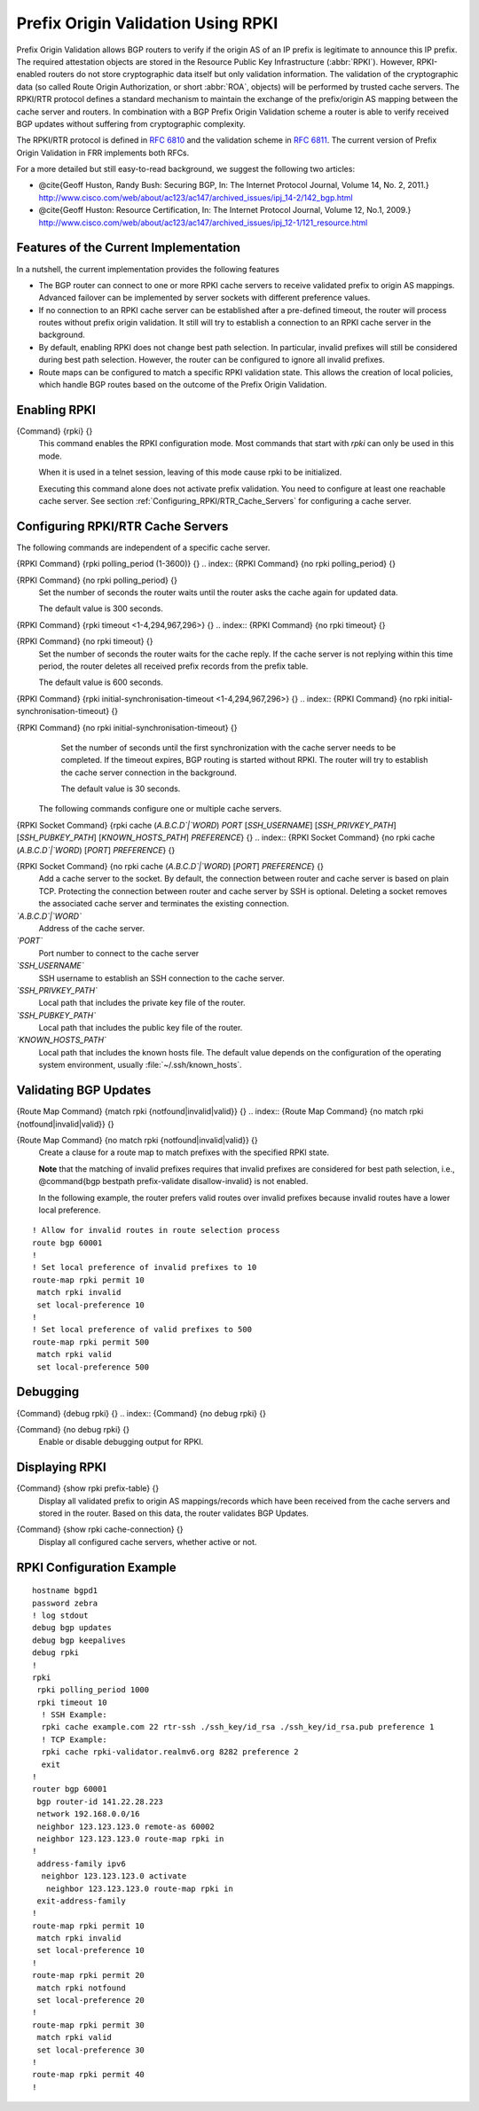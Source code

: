 .. _Prefix_Origin_Validation_Using_RPKI:

Prefix Origin Validation Using RPKI
===================================

Prefix Origin Validation allows BGP routers to verify if the origin AS of
an IP prefix is legitimate to announce this IP prefix. The required
attestation objects are stored in the Resource Public Key Infrastructure
(:abbr:`RPKI`).  However, RPKI-enabled routers do not store cryptographic
data itself but only validation information. The validation of the
cryptographic data (so called Route Origin Authorization, or short
:abbr:`ROA`, objects) will be performed by trusted cache servers. The
RPKI/RTR protocol defines a standard mechanism to maintain the exchange of
the prefix/origin AS mapping between the cache server and routers.
In combination with a  BGP Prefix Origin Validation scheme a router is able
to verify received BGP updates without suffering from cryptographic
complexity.

The RPKI/RTR protocol is defined in :rfc:`6810` and the validation scheme in
:rfc:`6811`. The current version of Prefix Origin Validation in FRR implements
both RFCs.

For a more detailed but still easy-to-read background, we suggest the
following two articles:

* @cite{Geoff Huston, Randy Bush: Securing BGP, In: The Internet
  Protocol Journal, Volume 14, No. 2, 2011.}
  `http://www.cisco.com/web/about/ac123/ac147/archived_issues/ipj_14-2/142_bgp.html <http://www.cisco.com/web/about/ac123/ac147/archived_issues/ipj_14-2/142_bgp.html>`_

* @cite{Geoff Huston: Resource Certification, In: The Internet Protocol
  Journal, Volume 12, No.1, 2009.}
  `http://www.cisco.com/web/about/ac123/ac147/archived_issues/ipj_12-1/121_resource.html <http://www.cisco.com/web/about/ac123/ac147/archived_issues/ipj_12-1/121_resource.html>`_

.. _Features_of_the_Current_Implementation:

Features of the Current Implementation
--------------------------------------

In a nutshell, the current implementation provides the following features

* The BGP router can connect to one or more RPKI cache servers to
  receive validated prefix to origin AS mappings.
  Advanced failover can be implemented by server sockets with different
  preference values.

* If no connection to an RPKI cache server can be established after a
  pre-defined timeout, the router will process routes without prefix origin
  validation. It still will try to establish a connection to an RPKI cache
  server in the background.

* By default, enabling RPKI does not change best path selection. In
  particular, invalid prefixes will still be considered during best path
  selection.  However, the router can be configured to ignore all invalid
  prefixes.

* Route maps can be configured to match a specific RPKI validation
  state. This allows the creation of local policies, which handle BGP routes
  based on the outcome of the Prefix Origin Validation.


.. _Enabling_RPKI:

Enabling RPKI
-------------

.. index:: {Command} {rpki} {}

{Command} {rpki} {}
  This command enables the RPKI configuration mode. Most commands that start
  with *rpki* can only be used in this mode.

  When it is used in a telnet session, leaving of this mode cause rpki to be initialized.

  Executing this command alone does not activate prefix
  validation. You need to configure at least one reachable cache server. See section
  :ref:`Configuring_RPKI/RTR_Cache_Servers` for configuring a cache server.

.. _Configuring_RPKI/RTR_Cache_Servers:

Configuring RPKI/RTR Cache Servers
----------------------------------

The following commands are independent of a specific cache server.

.. index:: {RPKI Command} {rpki polling_period (1-3600)} {}

{RPKI Command} {rpki polling_period (1-3600)} {}
.. index:: {RPKI Command} {no rpki polling_period} {}

{RPKI Command} {no rpki polling_period} {}
    Set the number of seconds the router waits until the router asks the cache again
    for updated data.

    The default value is 300 seconds.

.. index:: {RPKI Command} {rpki timeout <1-4,294,967,296>} {}

{RPKI Command} {rpki timeout <1-4,294,967,296>} {}
.. index:: {RPKI Command} {no rpki timeout} {}

{RPKI Command} {no rpki timeout} {}
      Set the number of seconds the router waits for the cache reply. If the
      cache server is not replying within this time period, the router deletes
      all received prefix records from the prefix table.

      The default value is 600 seconds.

.. index:: {RPKI Command} {rpki initial-synchronisation-timeout <1-4,294,967,296>} {}

{RPKI Command} {rpki initial-synchronisation-timeout <1-4,294,967,296>} {}
.. index:: {RPKI Command} {no rpki initial-synchronisation-timeout} {}

{RPKI Command} {no rpki initial-synchronisation-timeout} {}
        Set the number of seconds until the first synchronization with the cache
        server needs to be completed. If the timeout expires, BGP routing is
        started without RPKI. The router will try to establish the cache server
        connection in the background.

        The default value is 30 seconds.

      The following commands configure one or multiple cache servers.

.. index:: {RPKI Socket Command} {rpki cache (`A.B.C.D`|`WORD`) `PORT` [`SSH_USERNAME`] [`SSH_PRIVKEY_PATH`] [`SSH_PUBKEY_PATH`] [`KNOWN_HOSTS_PATH`] `PREFERENCE`} {}

{RPKI Socket Command} {rpki cache (`A.B.C.D`|`WORD`) `PORT` [`SSH_USERNAME`] [`SSH_PRIVKEY_PATH`] [`SSH_PUBKEY_PATH`] [`KNOWN_HOSTS_PATH`] `PREFERENCE`} {}
.. index:: {RPKI Socket Command} {no rpki cache (`A.B.C.D`|`WORD`) [`PORT`] `PREFERENCE`} {}

{RPKI Socket Command} {no rpki cache (`A.B.C.D`|`WORD`) [`PORT`] `PREFERENCE`} {}
          Add a cache server to the socket. By default, the connection between
          router and cache server is based on plain TCP. Protecting the connection
          between router and cache server by SSH is optional.
          Deleting a socket removes the associated cache server and
          terminates the existing connection.



*`A.B.C.D`|`WORD`*
          Address of the cache server.


*`PORT`*
          Port number to connect to the cache server


*`SSH_USERNAME`*
          SSH username to establish an SSH connection to the cache server.


*`SSH_PRIVKEY_PATH`*
          Local path that includes the private key file of the router.


*`SSH_PUBKEY_PATH`*
          Local path that includes the public key file of the router.


*`KNOWN_HOSTS_PATH`*
          Local path that includes the known hosts file. The default value depends on the
          configuration of the operating system environment, usually
          :file:`~/.ssh/known_hosts`.


.. _Validating_BGP_Updates:

Validating BGP Updates
----------------------

.. index:: {Route Map Command} {match rpki {notfound|invalid|valid}} {}

{Route Map Command} {match rpki {notfound|invalid|valid}} {}
.. index:: {Route Map Command} {no match rpki {notfound|invalid|valid}} {}

{Route Map Command} {no match rpki {notfound|invalid|valid}} {}
    Create a clause for a route map to match prefixes with the specified RPKI state.

    **Note** that the matching of invalid prefixes requires that invalid
    prefixes are considered for best path selection, i.e., @command{bgp
    bestpath prefix-validate disallow-invalid} is not enabled.

    In the following example, the router prefers valid routes over invalid
    prefixes because invalid routes have a lower local preference.
::

        ! Allow for invalid routes in route selection process
        route bgp 60001
        !
        ! Set local preference of invalid prefixes to 10
        route-map rpki permit 10
         match rpki invalid
         set local-preference 10
        !
        ! Set local preference of valid prefixes to 500
        route-map rpki permit 500
         match rpki valid
         set local-preference 500



.. _Debugging:

Debugging
---------

.. index:: {Command} {debug rpki} {}

{Command} {debug rpki} {}
.. index:: {Command} {no debug rpki} {}

{Command} {no debug rpki} {}
    Enable or disable debugging output for RPKI.

.. _Displaying_RPKI:

Displaying RPKI
---------------

.. index:: {Command} {show rpki prefix-table} {}

{Command} {show rpki prefix-table} {}
  Display all validated prefix to origin AS mappings/records which have been
  received from the cache servers and stored in the router. Based on this data,
  the router validates BGP Updates.

.. index:: {Command} {show rpki cache-connection} {}

{Command} {show rpki cache-connection} {}
  Display all configured cache servers, whether active or not.

RPKI Configuration Example
--------------------------

::

  hostname bgpd1
  password zebra
  ! log stdout
  debug bgp updates
  debug bgp keepalives
  debug rpki
  !
  rpki
   rpki polling_period 1000
   rpki timeout 10
    ! SSH Example:
    rpki cache example.com 22 rtr-ssh ./ssh_key/id_rsa ./ssh_key/id_rsa.pub preference 1
    ! TCP Example:
    rpki cache rpki-validator.realmv6.org 8282 preference 2
    exit
  !
  router bgp 60001
   bgp router-id 141.22.28.223
   network 192.168.0.0/16
   neighbor 123.123.123.0 remote-as 60002
   neighbor 123.123.123.0 route-map rpki in
  !
   address-family ipv6
    neighbor 123.123.123.0 activate
     neighbor 123.123.123.0 route-map rpki in
   exit-address-family
  !
  route-map rpki permit 10
   match rpki invalid
   set local-preference 10
  !
  route-map rpki permit 20
   match rpki notfound
   set local-preference 20
  !
  route-map rpki permit 30
   match rpki valid
   set local-preference 30
  !
  route-map rpki permit 40
  !


